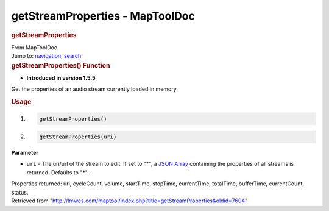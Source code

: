 ================================
getStreamProperties - MapToolDoc
================================

.. contents::
   :depth: 3
..

.. container:: noprint
   :name: mw-page-base

.. container:: noprint
   :name: mw-head-base

.. container:: mw-body
   :name: content

   .. container:: mw-indicators

   .. rubric:: getStreamProperties
      :name: firstHeading
      :class: firstHeading

   .. container:: mw-body-content
      :name: bodyContent

      .. container::
         :name: siteSub

         From MapToolDoc

      .. container::
         :name: contentSub

      .. container:: mw-jump
         :name: jump-to-nav

         Jump to: `navigation <#mw-head>`__, `search <#p-search>`__

      .. container:: mw-content-ltr
         :name: mw-content-text

         .. rubric:: getStreamProperties() Function
            :name: getstreamproperties-function

         .. container:: template_version

            • **Introduced in version 1.5.5**

         .. container:: template_description

            Get the properties of an audio stream currently loaded in
            memory.

         .. rubric:: Usage
            :name: usage

         .. container:: mw-geshi mw-code mw-content-ltr

            .. container:: mtmacro source-mtmacro

               #. .. code-block:: none

                     getStreamProperties()

               #. .. code-block:: none

                     getStreamProperties(uri)

         **Parameter**

         -  ``uri`` - The uri/url of the stream to edit. If set to "*",
            a `JSON Array <JSON_Array>`__ containing the
            properties of all streams is returned. Defaults to "*".

         Properties returned: uri, cycleCount, volume, startTime,
         stopTime, currentTime, totalTime, bufferTime, currentCount,
         status.

      .. container:: printfooter

         Retrieved from
         "http://lmwcs.com/maptool/index.php?title=getStreamProperties&oldid=7604"

